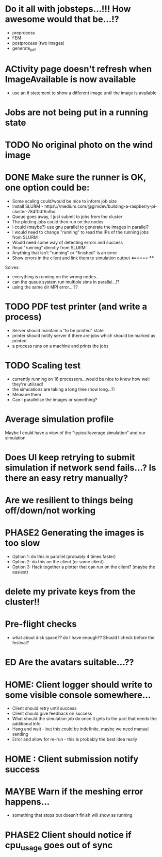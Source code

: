 * Do it all with jobsteps...!!! How awesome would that be...!?
  - preprocess
  - FEM
  - postprocess (two images)
  - generate_pdf
* ACtivity page doesn't refresh when ImageAvailable is now available
  - use an if statement to show a different image until the image is available
* Jobs are not being put in a running state
* TODO No original photo on the wind image
* DONE Make sure the runner is OK, one option could be:
  - Some scaling could/would be nice to inform job size
  - Install SLURM - https\://medium.com/@glmdev/building-a-raspberry-pi-cluster-784f0df9afbd
  - Queue goes away, I just submit to jobs from the cluster
  - The plotting jobs could then run on the nodes
  - I could (maybe?) use gnu parallel to generate the images in parallel?
  - I would need to change "running" to read the IPs of the running jobs from SLURM
  - Would need some way of detecting errors and success
  - Read "running" directly from SLURM
  - Anything that isn't "running" or "finished" is an error
  - Show errors in the client and link them to simulation output <====== ****
  Solves:
   - everything is running on the wrong nodes..
   - can the queue system run multiple sims in parallel...!?
   - using the same dir MPI error....??
* TODO PDF test printer (and write a process)
 - Server should maintain a "to be printed" state
 - printer should notify server if there are jobs which should be marked as printed
 - a process runs on a machine and prints the jobs
* TODO Scaling test
 - currently running on 16 processors...would be nice to know how well they're utilised!
 - the simulations are taking a long time (how long...?)
 - Measure them
 - Can I parallelise the images or something?
* Average simulation profile 
Maybe I could have a view of the "typical/average simulation" and our simulation
* Does UI keep retrying to submit simulation if network send fails...? Is there an easy retry manually?
* Are we resilient to things being off/down/not working
* PHASE2 Generating the images is too slow
  - Option 1: do this in parallel (probably 4 times faster)
  - Option 2: do this on the client (or some client)
  - Option 3: Hack together a plotter that can run on the client? (maybe the easiest)
* delete my private keys from the cluster!!
* Pre-flight checks
- what about disk space?? do I have enough?? Should I check before the festival?
* ED Are the avatars suitable...??
* HOME: Client logger should write to some visible console somewhere...
  - Client should retry until success
  - Client should give feedback on success
  - What should the simulation job do once it gets to the part that needs the additional info
  - Hang and wait - but this could be indefinite, maybe we need manual sending
  - Error and allow for re-run - this is probably the best idea really
* HOME : Client submission notify success
* MAYBE Warn if the meshing error happens...
- something that stops but doesn't finish will show as running
* PHASE2 Client should notice if cpu_usage goes out of sync
